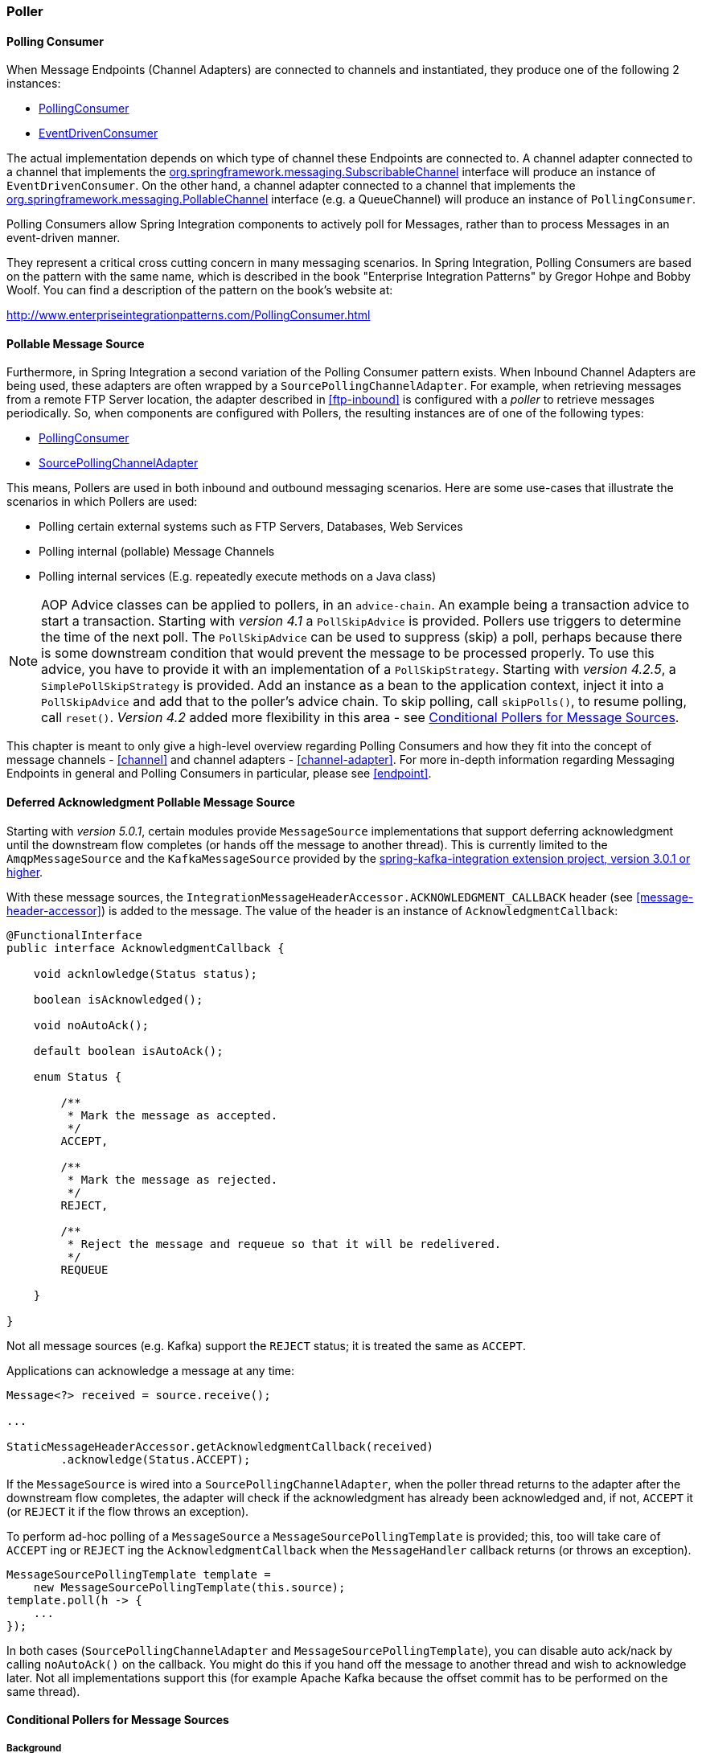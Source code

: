 [[polling-consumer]]
=== Poller

==== Polling Consumer

When Message Endpoints (Channel Adapters) are connected to channels and instantiated, they produce one of the following 2 instances:

* http://static.springsource.org/spring-integration/api/org/springframework/integration/endpoint/PollingConsumer.html[PollingConsumer]
* http://static.springsource.org/spring-integration/api/org/springframework/integration/endpoint/EventDrivenConsumer.html[EventDrivenConsumer]



The actual implementation depends on which type of channel these Endpoints are connected to.
A channel adapter connected to a channel that implements the http://docs.spring.io/spring/docs/current/javadoc-api/index.html?org/springframework/messaging/SubscribableChannel.html[org.springframework.messaging.SubscribableChannel] interface will produce an instance of `EventDrivenConsumer`.
On the other hand, a channel adapter connected to a channel that implements the  http://docs.spring.io/spring/docs/current/javadoc-api/index.html?org/springframework/messaging/PollableChannel.html[org.springframework.messaging.PollableChannel] interface (e.g. a QueueChannel) will produce an instance of `PollingConsumer`.

Polling Consumers allow Spring Integration components to actively poll for Messages, rather than to process Messages in an event-driven manner.

They represent a critical cross cutting concern in many messaging scenarios.
In Spring Integration, Polling Consumers are based on the pattern with the same name, which is described in the book "Enterprise Integration Patterns" by Gregor Hohpe and Bobby Woolf.
You can find a description of the pattern on the book's website at:

http://www.enterpriseintegrationpatterns.com/PollingConsumer.html[http://www.enterpriseintegrationpatterns.com/PollingConsumer.html]

==== Pollable Message Source

Furthermore, in Spring Integration a second variation of the Polling Consumer pattern exists.
When Inbound Channel Adapters are being used, these adapters are often wrapped by a `SourcePollingChannelAdapter`.
For example, when retrieving messages from a remote FTP Server location, the adapter described in <<ftp-inbound>> is configured with a _poller_ to retrieve messages periodically.
So, when components are configured with Pollers, the resulting instances are of one of the following types:

* http://static.springsource.org/spring-integration/api/org/springframework/integration/endpoint/PollingConsumer.html[PollingConsumer]
* http://static.springsource.org/spring-integration/api/org/springframework/integration/endpoint/SourcePollingChannelAdapter.html[SourcePollingChannelAdapter]



This means, Pollers are used in both inbound and outbound messaging scenarios.
Here are some use-cases that illustrate the scenarios in which Pollers are used:

* Polling certain external systems such as FTP Servers, Databases, Web Services
* Polling internal (pollable) Message Channels
* Polling internal services (E.g.
repeatedly execute methods on a Java class)



NOTE: AOP Advice classes can be applied to pollers, in an `advice-chain`.
An example being a transaction advice to start a transaction.
Starting with _version 4.1_ a `PollSkipAdvice` is provided.
Pollers use triggers to determine the time of the next poll.
The `PollSkipAdvice` can be used to suppress (skip) a poll, perhaps because there is some downstream condition that would prevent the message to be processed properly.
To use this advice, you have to provide it with an implementation of a `PollSkipStrategy`.
Starting with _version 4.2.5_, a `SimplePollSkipStrategy` is provided.
Add an instance as a bean to the application context, inject it into a `PollSkipAdvice` and add that to the poller's
advice chain.
To skip polling, call `skipPolls()`, to resume polling, call `reset()`.
_Version 4.2_ added more flexibility in this area - see <<conditional-pollers>>.

This chapter is meant to only give a high-level overview regarding Polling Consumers and how they fit into the concept of message channels - <<channel>> and channel adapters - <<channel-adapter>>.
For more in-depth information regarding Messaging Endpoints in general and Polling Consumers in particular, please see <<endpoint>>.

[[deferred-acks-message-source]]
==== Deferred Acknowledgment Pollable Message Source

Starting with _version 5.0.1_, certain modules provide `MessageSource` implementations that support deferring acknowledgment until the downstream flow completes (or hands off the message to another thread).
This is currently limited to the `AmqpMessageSource` and the `KafkaMessageSource` provided by the https://github.com/spring-projects/spring-integration-kafka[spring-kafka-integration extension project, version 3.0.1 or higher].

With these message sources, the `IntegrationMessageHeaderAccessor.ACKNOWLEDGMENT_CALLBACK` header (see <<message-header-accessor>>) is added to the message.
The value of the header is an instance of `AcknowledgmentCallback`:

[source, java]
----
@FunctionalInterface
public interface AcknowledgmentCallback {

    void acknlowledge(Status status);

    boolean isAcknowledged();

    void noAutoAck();

    default boolean isAutoAck();

    enum Status {

        /**
         * Mark the message as accepted.
         */
        ACCEPT,

        /**
         * Mark the message as rejected.
         */
        REJECT,

        /**
         * Reject the message and requeue so that it will be redelivered.
         */
        REQUEUE

    }

}
----

Not all message sources (e.g. Kafka) support the `REJECT` status; it is treated the same as `ACCEPT`.

Applications can acknowledge a message at any time:

[source, java]
----
Message<?> received = source.receive();

...

StaticMessageHeaderAccessor.getAcknowledgmentCallback(received)
        .acknowledge(Status.ACCEPT);
----

If the `MessageSource` is wired into a `SourcePollingChannelAdapter`, when the poller thread returns to the adapter after the downstream flow completes, the adapter will check if the acknowledgment has already been acknowledged and, if not, `ACCEPT` it (or `REJECT` it if the flow throws an exception).

To perform ad-hoc polling of a `MessageSource` a `MessageSourcePollingTemplate` is provided; this, too will take care of `ACCEPT` ing or `REJECT` ing the `AcknowledgmentCallback` when the `MessageHandler` callback returns (or throws an exception).

[source, java]
----
MessageSourcePollingTemplate template =
    new MessageSourcePollingTemplate(this.source);
template.poll(h -> {
    ...
});
----

In both cases (`SourcePollingChannelAdapter` and `MessageSourcePollingTemplate`), you can disable auto ack/nack by calling `noAutoAck()` on the callback.
You might do this if you hand off the message to another thread and wish to acknowledge later.
Not all implementations support this (for example Apache Kafka because the offset commit has to be performed on the same thread).


[[conditional-pollers]]
==== Conditional Pollers for Message Sources

===== Background

`Advice` objects, in an `advice-chain` on a poller, advise the whole polling task (message retrieval and processing).
These "around advice" methods do not have access to any context for the poll, just the poll itself.
This is fine for requirements such as making a task transactional, or skipping a poll due to some external condition as discussed above.
What if we wish to take some action depending on the result of the `receive` part of the poll, or if we want to adjust the poller depending on conditions?

===== "Smart" Polling

_Version 4.2_ introduced the `AbstractMessageSourceAdvice`.
Any `Advice` objects in the `advice-chain` that subclass this class, are applied to just the receive operation.
Such classes implement the following methods:

[source, java]
beforeReceive(MessageSource<?> source)

This method is called before the `MessageSource.receive()` method.
It enables you to examine and or reconfigure the source at this time. Returning `false` cancels this poll (similar to the `PollSkipAdvice` mentioned above).

[source, java]
Message<?> afterReceive(Message<?> result, MessageSource<?> source)

This method is called after the `receive()` method; again, you can reconfigure the source, or take any action perhaps depending on the result (which can be `null` if there was no message created by the source).
You can even return a different message!

.Advice Chain Ordering
[IMPORTANT]
=====
It is important to understand how the advice chain is processed during initialization.
`Advice` objects that do not extend `AbstractMessageSourceAdvice` are applied to the whole poll process and are all invoked first, in order, before any `AbstractMessageSourceAdvice`; then `AbstractMessageSourceAdvice` objects are invoked in order around the `MessageSource` `receive()` method.
If you have, say `Advice` objects `a, b, c, d`, where `b` and `d` are `AbstractMessageSourceAdvice`, they will be applied in the order `a, c, b, d`.
Also, if a `MessageSource` is already a `Proxy`, the `AbstractMessageSourceAdvice` will be invoked after any existing `Advice` objects.
If you wish to change the order, you should wire up the proxy yourself.
=====

===== SimpleActiveIdleMessageSourceAdvice

This advice is a simple implementation of `AbstractMessageSourceAdvice`, when used in conjunction with a `DynamicPeriodicTrigger`, it adjusts the polling frequency depending on whether or not the previous poll resulted in a message or not.
The poller must also have a reference to the same `DynamicPeriodicTrigger`.

.Important: Async Handoff
IMPORTANT: This advice modifies the trigger based on the `receive()` result.
This will only work if the advice is called on the poller thread.
It will *not* work if the poller has a `task-executor`.
To use this advice where you wish to use async operations after the result of a poll, do the async handoff later, perhaps by using an `ExecutorChannel`.

===== CompoundTriggerAdvice

This advice allows the selection of one of two triggers based on whether a poll returns a message or not.
Consider a poller that uses a `CronTrigger`; `CronTrigger` s are immutable so cannot be altered once constructed.
Consider a use case where we want to use a cron expression to trigger a poll once each hour but, if no message is
received, poll once per minute and, when a message is retrieved, revert to using the cron expression.

The advice (and poller) use a `CompoundTrigger` for this purpose.
The trigger's `primary` trigger can be a `CronTrigger`.
When the advice detects that no message is received, it adds the secondary trigger to the `CompoundTrigger`.
When the `CompoundTrigger` 's `nextExecutionTime` method is invoked, it will delegate to the secondary trigger, if
present; otherwise the primary trigger.

The poller must also have a reference to the same `CompoundTrigger`.

The following shows the configuration for the hourly cron expression with fall-back to every minute...

[source, xml]
----
<int:inbound-channel-adapter channel="nullChannel" auto-startup="false">
    <bean class="org.springframework.integration.endpoint.PollerAdviceTests.Source" />
    <int:poller trigger="compoundTrigger">
        <int:advice-chain>
            <bean class="org.springframework.integration.aop.CompoundTriggerAdvice">
                <constructor-arg ref="compoundTrigger"/>
                <constructor-arg ref="secondary"/>
            </bean>
        </int:advice-chain>
    </int:poller>
</int:inbound-channel-adapter>

<bean id="compoundTrigger" class="org.springframework.integration.util.CompoundTrigger">
    <constructor-arg ref="primary" />
</bean>

<bean id="primary" class="org.springframework.scheduling.support.CronTrigger">
    <constructor-arg value="0 0 * * * *" /> <!-- top of every hour -->
</bean>

<bean id="secondary" class="org.springframework.scheduling.support.PeriodicTrigger">
    <constructor-arg value="60000" />
</bean>
----

.Important: Async Handoff
IMPORTANT: This advice modifies the trigger based on the `receive()` result.
This will only work if the advice is called on the poller thread.
It will *not* work if the poller has a `task-executor`.
To use this advice where you wish to use async operations after the result of a poll, do the async handoff later, perhaps by using an `ExecutorChannel`.
